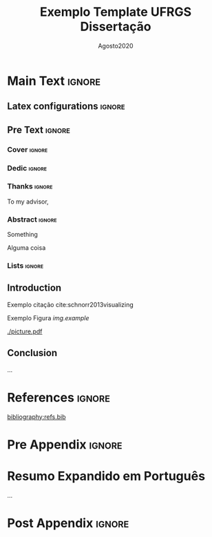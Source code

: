 # -*- coding: utf-8 -*-
# -*- mode: org -*-

#+TITLE: Exemplo Template UFRGS Dissertação
#+AUTHOR: Lucas Leandro Nesi
#+EMAIL: lucas.nesi@inf.ufrgs.br
#+DATE: Agosto@@latex:}{@@2020
#+STARTUP: overview indent
#+LANGUAGE: pt-br
#+OPTIONS: H:3 creator:nil timestamp:nil skip:nil toc:nil num:t ^:nil ~:~
#+OPTIONS: author:nil title:t date:t
#+TAGS: noexport(n) deprecated(d) ignore(i)
#+EXPORT_SELECT_TAGS: export
#+EXPORT_EXCLUDE_TAGS: noexport
#+LaTeX_CLASS: IIUFRGS
#+LaTeX_CLASS_OPTIONS: [ppgc, diss, openright, english]
#+LATEX_HEADER: \usepackage[utf8]{inputenc}

#+LATEX_HEADER: \usepackage{booktabs}
#+LATEX_HEADER: \usepackage{enumitem}
#+LATEX_HEADER: \usepackage[T1]{fontenc}

#+LaTeX_HEADER: \usepackage[linesnumbered,ruled,boxed,commentsnumbered]{algorithm2e}

#+LATEX_HEADER: \author{Seu sobrenome}{Seu nome}
#+LATEX_HEADER: \advisor[Prof.~Dr.]{Orientador sobrenome}{Orientador nome}

#+LaTeX_HEADER: \def\manualleg[#1]{{\centering\legend{#1}\par}}
#+LATEX_HEADER: \renewcommand{\nominataCoord}{Prof\textsuperscript{a}.~Luciana Salete Buriol}
#+LATEX_HEADER: \renewcommand{\nominataCoordname}{Coordenadora do PPGC}

#+LaTeX_HEADER: \keyword{HPC}
#+LaTeX_HEADER: \translatedkeyword{HPC}


* Main Text                                                        :ignore:
** Latex configurations                                             :ignore:
#+BEGIN_EXPORT latex
\def\etal{~\textit{et al.}\xspace}
\def\ie{i.e.,\xspace}
\setlist[itemize]{noitemsep}
#+END_EXPORT

** Pre Text                                                         :ignore:
*** Cover                                                          :ignore:
#+BEGIN_EXPORT latex
% folha de rosto
% às vezes é necessário redefinir algum comando logo antes de produzir
% a folha de rosto:
% \renewcommand{\coordname}{Coordenadora do Curso}
% \maketitle
#+END_EXPORT
*** Dedic                                                          :ignore:
#+BEGIN_EXPORT latex
\clearpage
\begin{flushright}
\mbox{}\vfill
{\sffamily\itshape
``Something.''\\}
--- \textsc{Someone}
\end{flushright}
#+END_EXPORT
*** Thanks                                                         :ignore:
#+BEGIN_EXPORT latex
\chapter*{Acknowledgements}
#+END_EXPORT

#+LaTeX: \def\ACKLINE{\\}

To my advisor,
*** Abstract                                                       :ignore:

#+LaTeX: \begin{abstract}

Something
#+LaTeX: \end{abstract}

#+LaTeX: \begin{translatedabstract}
Alguma coisa

#+LaTeX: \end{translatedabstract}

*** Lists                                                          :ignore:
#+BEGIN_EXPORT latex

% lista de abreviaturas e siglas
% o parametro deve ser a abreviatura mais longa
\begin{listofabbrv}{SPMD}
        \item[API] Application Programming Interface
\end{listofabbrv}

% idem para a lista de símbolos
%\begin{listofsymbols}{$\alpha\beta\pi\omega$}
%       \item[$\sum{\frac{a}{b}}$] Somatório do produtório
%       \item[$\alpha\beta\pi\omega$] Fator de inconstância do resultado
%\end{listofsymbols}

% lista de figuras
\listoffigures

% lista de tabelas
\listoftables

% sumario
\tableofcontents
#+END_EXPORT
** Introduction

Exemplo citação cite:schnorr2013visualizing

Exemplo Figura [[img.example]]

#+NAME: img.example
#+ATTR_LATEX: :width 0.98\linewidth
#+CAPTION: Example\legend{Source: Author.}
[[./picture.pdf]]

** Conclusion
:PROPERTIES:
:CUSTOM_ID: sec.con
:END:

...

* References                                                         :ignore:
# bibliographystyle:abntex2-alf
[[bibliography:refs.bib]]

* Pre Appendix                                                       :ignore:
#+BEGIN_EXPORT latex
\appendix
\begin{otherlanguage}{brazilian}
#+END_EXPORT
* Resumo Expandido em Português

...

* Post Appendix                                                      :ignore:
#+BEGIN_EXPORT latex
\end{otherlanguage}
#+END_EXPORT

* Bibtex                                                           :noexport:

Tangle this file with C-c C-v t

#+begin_src bibtex :tangle refs.bib

@incollection{schnorr2013visualizing,
  title={Visualizing More Performance Data Than What Fits on Your Screen},
  author={Schnorr, Lucas M and Legrand, Arnaud},
  booktitle={Tools for High Performance Computing 2012},
  pages={149--162},
  year={2013},
  publisher={Springer}
}

#+end_src

* Emacs setup                                                      :noexport:
# Local Variables:
# eval: (add-to-list 'load-path ".")
# eval: (require 'ox-extra)
# eval: (require 'org-inlinetask)
# eval: (require 'org-ref)
# eval: (require 'doi-utils)
# eval: (ox-extras-activate '(ignore-headlines))
# eval: (setq ispell-local-dictionary "american")
# eval: (eval (flyspell-mode t))
# eval: (setq org-latex-to-pdf-process '("pdflatex -interaction nonstopmode -output-directory %o %f ; bibtex `basename %f | sed 's/\.tex//'` ; pdflatex -interaction nonstopmode -output-directory  %o %f ; pdflatex -interaction nonstopmode -output-directory %o %f"))
# eval: (setq org-latex-caption-above nil)
# eval: (require 'ox)
# eval: (defun legend-source-custom-filter (contents backend info)
#  (when (eq backend 'latex)
#    (replace-regexp-in-string "\\\\legend" "}\n{\\\\legend" contents))
#  )
# eval: (add-to-list 'org-export-filter-final-output-functions 'legend-source-custom-filter)
# eval: (add-to-list 'org-latex-classes
#             '("IIUFRGS"
#               "\\documentclass{iiufrgs}" ; São permitidas subdivisões até o 5º nível (onde o capítulo é o 1º nível)
#               ("\\chapter{%s}" . "\\chapter*{%s}")
#               ("\\section{%s}" . "\\section*{%s}")
#               ("\\subsection{%s}" . "\\subsection*{%s}")
#               ("\\subsubsection{%s}" . "\\subsubsection*{%s}")
#               ("\\paragraph{%s}" . "\\paragraph*{%s}")
# ))
# End:
